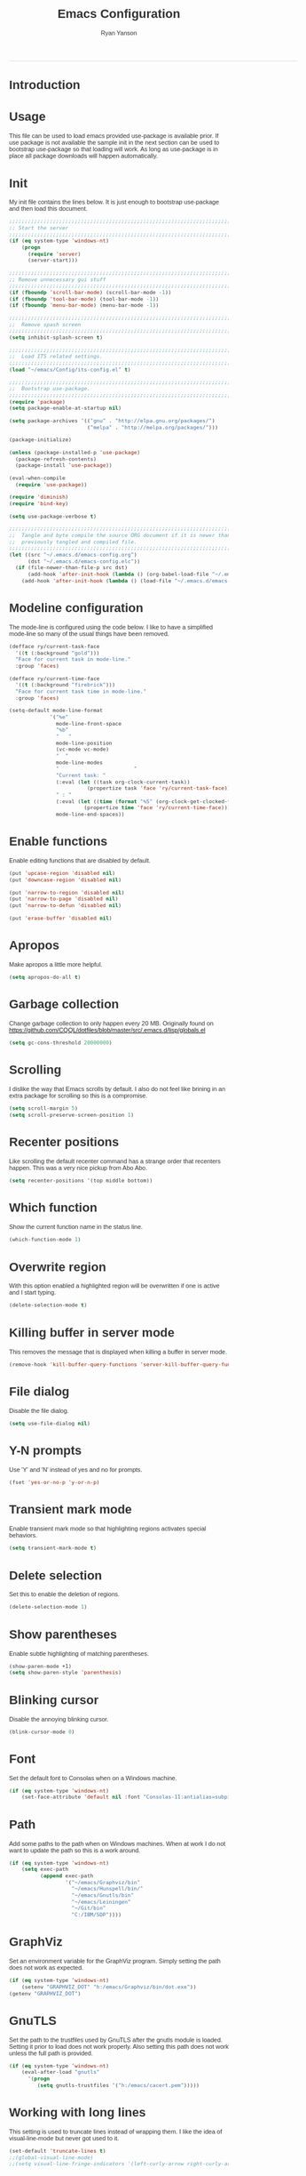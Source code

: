 #+TITLE: Emacs Configuration
#+LANGUAGE:  en
#+AUTHOR: Ryan Yanson
#+OPTIONS:   H:3 num:t   toc:3 \n:nil @:t ::t |:t ^:nil -:t f:t *:t <:nil
#+OPTIONS:   TeX:t LaTeX:nil skip:nil d:nil todo:t pri:nil tags:not-in-toc
#+OPTIONS:   author:t creator:t timestamp:t
#+DESCRIPTION: My custom emacs configuration
#+KEYWORDS:  My custom emacs configuration
#+INFOJS_OPT: view:nil toc:t ltoc:t mouse:underline buttons:0 path:http://orgmode.org/org-info.js
#+EXPORT_SELECT_TAGS: export
#+EXPORT_EXCLUDE_TAGS: 
#+HTML_HEAD: <style type="text/css">body{font-family:"lucida grande",tahoma,verdana,arial,sans-serif;font-size:11px;color:#333}.fbbody a{color:#3b5998;outline-style:none;text-decoration:none;font-size:11px;font-weight:bold;width:100%;height:100%}.fbbody a:hover{text-decoration:underline}table,.fbgreybox{margin:5px;background-color:#f7f7f7;border:1px solid #ccc;color:#333;padding:10px;font-size:13px;font-weight:bold}.fbbluebox,.org-src-container{background-color:#eceff6;border:1px solid #d4dae8;color:#333;padding:10px;font-size:13px;font-weight:bold;word-wrap:break-word;}.fbinfobox{background-color:#fff9d7;border:1px solid #e2c822;color:#333;padding:10px;font-size:13px;font-weight:bold}.tag{background-color:#fff9d7;border:1px solid #e2c822;color:#333;padding:10px;font-size:13px;font-weight:bold}.fberrorbox{background-color:#ffebe8;border:1px solid #dd3c10;color:#333;padding:10px;font-size:13px;font-weight:bold}hr,.fbcontentdivider{margin-top:15px;margin-bottom:15px;width:520px;height:1px;background-color:#d8dfea}.fbtab{padding:8px;background-color:#d8dfea;color:#3b5998;font-weight:bold;float:left;margin-right:4px;text-decoration:none}.fbtab:hover{background-color:#3b5998;color:#fff;cursor:hand}.timestamp{font-weight:bold}ul.org-ul{list-style-type:none;padding:0;margin:0;border:1px solid #d4dae8;font-weight:normal}.timestamp{font-weight:bold;float:right}ul.org-ul li{margin-top:0;margin-bottom:5px}.org-ul li:nth-child(odd){background-color:#d4dae8}.org-ul li:last-child{margin-bottom:0}</style>
------
* Introduction
* Usage
This file can be used to load emacs provided use-package is available prior.  If use package is not
available the sample init in the next section can be used to bootstrap use-package so that loading 
will work.  As long as use-package is in place all package downloads will happen automatically.

* Init
My init file contains the lines below.  It is just enough to bootstrap use-package
and then load this document.

#+begin_src emacs-lisp :tangle no
;;;;;;;;;;;;;;;;;;;;;;;;;;;;;;;;;;;;;;;;;;;;;;;;;;;;;;;;;;;;;;;;;;;;;;;;;;;;;;;;
;; Start the server
;;;;;;;;;;;;;;;;;;;;;;;;;;;;;;;;;;;;;;;;;;;;;;;;;;;;;;;;;;;;;;;;;;;;;;;;;;;;;;;;
(if (eq system-type 'windows-nt)
    (progn
      (require 'server) 
      (server-start)))

;;;;;;;;;;;;;;;;;;;;;;;;;;;;;;;;;;;;;;;;;;;;;;;;;;;;;;;;;;;;;;;;;;;;;;;;;;;;;;;;
;; Remove unnecessary gui stuff
;;;;;;;;;;;;;;;;;;;;;;;;;;;;;;;;;;;;;;;;;;;;;;;;;;;;;;;;;;;;;;;;;;;;;;;;;;;;;;;;
(if (fboundp 'scroll-bar-mode) (scroll-bar-mode -1))
(if (fboundp 'tool-bar-mode) (tool-bar-mode -1))
(if (fboundp 'menu-bar-mode) (menu-bar-mode -1))

;;;;;;;;;;;;;;;;;;;;;;;;;;;;;;;;;;;;;;;;;;;;;;;;;;;;;;;;;;;;;;;;;;;;;;;;;;;;;;;;
;;  Remove spash screen
;;;;;;;;;;;;;;;;;;;;;;;;;;;;;;;;;;;;;;;;;;;;;;;;;;;;;;;;;;;;;;;;;;;;;;;;;;;;;;;;
(setq inhibit-splash-screen t)

;;;;;;;;;;;;;;;;;;;;;;;;;;;;;;;;;;;;;;;;;;;;;;;;;;;;;;;;;;;;;;;;;;;;;;;;;;;;;;;;
;;  Load ITS related settings.
;;;;;;;;;;;;;;;;;;;;;;;;;;;;;;;;;;;;;;;;;;;;;;;;;;;;;;;;;;;;;;;;;;;;;;;;;;;;;;;;
(load "~/emacs/Config/its-config.el" t)

;;;;;;;;;;;;;;;;;;;;;;;;;;;;;;;;;;;;;;;;;;;;;;;;;;;;;;;;;;;;;;;;;;;;;;;;;;;;;;;;
;;  Bootstrap use-package.
;;;;;;;;;;;;;;;;;;;;;;;;;;;;;;;;;;;;;;;;;;;;;;;;;;;;;;;;;;;;;;;;;;;;;;;;;;;;;;;;
(require 'package)
(setq package-enable-at-startup nil)

(setq package-archives '(("gnu" . "http://elpa.gnu.org/packages/")
                         ("melpa" . "http://melpa.org/packages/")))

(package-initialize)

(unless (package-installed-p 'use-package)
  (package-refresh-contents)
  (package-install 'use-package))

(eval-when-compile
  (require 'use-package))

(require 'diminish)
(require 'bind-key)

(setq use-package-verbose t)

;;;;;;;;;;;;;;;;;;;;;;;;;;;;;;;;;;;;;;;;;;;;;;;;;;;;;;;;;;;;;;;;;;;;;;;;;;;;;;;;
;;  Tangle and byte compile the source ORG document if it is newer than the
;;  previously tangled and compiled file.
;;;;;;;;;;;;;;;;;;;;;;;;;;;;;;;;;;;;;;;;;;;;;;;;;;;;;;;;;;;;;;;;;;;;;;;;;;;;;;;;
(let ((src "~/.emacs.d/emacs-config.org")
      (dst "~/.emacs.d/emacs-config.elc"))
  (if (file-newer-than-file-p src dst)
      (add-hook 'after-init-hook (lambda () (org-babel-load-file "~/.emacs.d/emacs-config.org" t)))
    (add-hook 'after-init-hook (lambda () (load-file "~/.emacs.d/emacs-config.elc")))))
#+end_src

* Modeline configuration
The mode-line is configured using the code below.  I like to have a simplified
mode-line so many of the usual things have been removed.

#+begin_src emacs-lisp :tangle yes :exports code
(defface ry/current-task-face
  '((t (:background "gold")))
  "Face for current task in mode-line."
  :group 'faces)

(defface ry/current-time-face
  '((t (:background "firebrick")))
  "Face for current task time in mode-line."
  :group 'faces)

(setq-default mode-line-format
             '("%e"
               mode-line-front-space
               "%b"
               "   "
               mode-line-position
               (vc-mode vc-mode)
               "  "
               mode-line-modes              
               "                        "
               "Current task: "
               (:eval (let ((task org-clock-current-task))                    
                         (propertize task 'face 'ry/current-task-face)))               
               " : "
               (:eval (let ((time (format "%S" (org-clock-get-clocked-time))))
                        (propertize time 'face 'ry/current-time-face)))
               mode-line-end-spaces))
#+end_src

* Enable functions
Enable editing functions that are disabled by default.

#+begin_src emacs-lisp :tangle yes :exports code
(put 'upcase-region 'disabled nil)
(put 'downcase-region 'disabled nil)

(put 'narrow-to-region 'disabled nil) 
(put 'narrow-to-page 'disabled nil) 
(put 'narrow-to-defun 'disabled nil) 

(put 'erase-buffer 'disabled nil)
#+end_src

* Apropos
Make apropos a little more helpful.

#+begin_src emacs-lisp :tangle yes :exports code 
(setq apropos-do-all t)
#+end_src

* Garbage collection
Change garbage collection to only happen every 20 MB.  Originally found on
https://github.com/CQQL/dotfiles/blob/master/src/.emacs.d/lisp/globals.el

#+begin_src emacs-lisp :tangle yes :exports code 
(setq gc-cons-threshold 20000000)
#+end_src

* Scrolling
I dislike the way that Emacs scrolls by default.  I also do not feel like brining
in an extra package for scrolling so this is a compromise.

#+begin_src emacs-lisp :tangle yes :exports code 
(setq scroll-margin 5)
(setq scroll-preserve-screen-position 1)
#+end_src

* Recenter positions
Like scrolling the default recenter command has a strange order that recenters 
happen.  This was a very nice pickup from Abo Abo.

#+begin_src emacs-lisp :tangle yes :exports code 
(setq recenter-positions '(top middle bottom))
#+end_src

* Which function
Show the current function name in the status line.

#+begin_src emacs-lisp :tangle yes :exports code 
(which-function-mode 1)
#+end_src

* Overwrite region
With this option enabled a highlighted region will be overwritten if one is active 
and I start typing.

#+begin_src emacs-lisp :tangle yes :exports code 
(delete-selection-mode t) 
#+end_src

* Killing buffer in server mode
This removes the message that is displayed when killing a buffer in server mode.

#+begin_src emacs-lisp :tangle yes :exports code 
(remove-hook 'kill-buffer-query-functions 'server-kill-buffer-query-function)
#+end_src

* File dialog
Disable the file dialog.

#+begin_src emacs-lisp :tangle yes :exports code 
(setq use-file-dialog nil)
#+end_src

* Y-N prompts
Use 'Y' and 'N' instead of yes and no for prompts.

#+begin_src emacs-lisp :tangle yes :exports code 
(fset 'yes-or-no-p 'y-or-n-p)
#+end_src

* Transient mark mode
Enable transient mark mode so that highlighting regions activates special behaviors.

#+begin_src emacs-lisp :tangle yes :exports code 
(setq transient-mark-mode t)
#+end_src

* Delete selection
Set this to enable the deletion of regions.

#+begin_src emacs-lisp :tangle yes :exports code 
(delete-selection-mode 1)
#+end_src

* Show parentheses
Enable subtle highlighting of matching parentheses.

#+begin_src emacs-lisp :tangle yes :exports code 
(show-paren-mode +1)
(setq show-paren-style 'parenthesis)
#+end_src

* Blinking cursor
Disable the annoying blinking cursor.

#+begin_src emacs-lisp :tangle yes :exports code 
(blink-cursor-mode 0) 
#+end_src

* Font
Set the default font to Consolas when on a Windows machine.

#+begin_src emacs-lisp :tangle yes :exports code 
(if (eq system-type 'windows-nt)
    (set-face-attribute 'default nil :font "Consolas-11:antialias=subpixel"))
#+end_src

* Path
Add some paths to the path when on Windows machines.  When at work I do not want
to update the path so this is a work around.

#+begin_src emacs-lisp :tangle yes :exports code 
(if (eq system-type 'windows-nt)
    (setq exec-path
          (append exec-path
                  '("~/emacs/Graphviz/bin"
                    "~/emacs/Hunspell/bin/"
                    "~/emacs/Gnutls/bin"
                    "~/emacs/Leiningen"
                    "~/Git/bin"
                    "C:/IBM/SDP"))))
#+end_src

* GraphViz
Set an environment variable for the GraphViz program.  Simply setting the path
does not work as expected.

#+begin_src emacs-lisp :tangle yes :exports code 
(if (eq system-type 'windows-nt)
    (setenv "GRAPHVIZ_DOT" "h:/emacs/Graphviz/bin/dot.exe"))
(getenv "GRAPHVIZ_DOT")
#+end_src

* GnuTLS
Set the path to the trustfiles used by GnuTLS after the gnutls module is loaded.
Setting it prior to load does not work properly.  Also setting this path does 
not work unless the full path is provided.

#+begin_src emacs-lisp :tangle yes :exports code 
(if (eq system-type 'windows-nt)
    (eval-after-load "gnutls" 
      '(progn 
         (setq gnutls-trustfiles '("h:/emacs/cacert.pem")))))
#+end_src

* Working with long lines
This setting is used to truncate lines instead of wrapping them.  I like the 
idea of visual-line-mode but never got used to it.

#+begin_src emacs-lisp :tangle yes :exports code 
(set-default 'truncate-lines t)
;;(global-visual-line-mode)
;;(setq visual-line-fringe-indicators '(left-curly-arrow right-curly-arrow))
#+end_src

* Large files
I work with log files quite often and sometimes they are very large.  The 
setting below will allow files to be opened without warnings until they are
over 100MB in size.

#+begin_src emacs-lisp :tangle yes :exports code 
(set-default 'large-file-warning-threshold 1000000000)
#+end_src

* Backup files
Set values so that backup files are not littering my directories.  The BACKUP
folder will be ignored by git.

#+begin_src emacs-lisp :tangle yes :exports code 
(setq backup-directory-alist
      `((".*" . "~/.emacs.d/BACKUP")))
(setq auto-save-file-name-transforms
      `((".*" , "~/.emacs.d/BACKUP" t)))
#+end_src

* Tabs
Use four spaces in place of tab characters.  Things get weird when programs 
don't treat tabs the same.

#+begin_src emacs-lisp :tangle yes :exports code 
(setq-default indent-tabs-mode nil)
(setq tab-width 4)
#+end_src

* File refreshing
Automatically revert the buffer to the contents of the file on the disk if it has 
changed.

#+begin_src emacs-lisp :tangle yes :exports code 
(global-auto-revert-mode t)
#+end_src

* Navigation
I am starting to get used to idea of setting mark and moving back and forth.  This
key binding was taken from Sacha Chua.  

#+begin_src emacs-lisp :tangle yes :exports code 
(bind-key "C-x p" 'pop-to-mark-command)
(setq set-mark-command-repeat-pop t)
#+end_src

* Spelling
** Configuration
I am very poor at spelling.  The following will enable flyspell and use Hunspell
as the background spelling process.  The dictionary and Hunspell are installed 
below my home directory on my Windows machines.

#+begin_src emacs-lisp :tangle yes :exports code  
(setq ispell-personal-dictionary "~/emacs/Config/en_US_personal")
(setq ispell-silently-savep t)
(setq ispell-quietly t)
#+end_src

Flyspell will need a couple environment variables set to know what the default
dictionary is and its path.  This may be done in Linux but is not done properly
in Windows, so set it up here.

#+begin_src emacs-lisp :tangle yes :exports code  
(if (eq system-type 'windows-nt)
    (progn
      (setenv "DICTIONARY" "en_US")
      (setenv "DICPATH" "~/emacs/Hunspell/share/hunspell"))
  (progn
    (setenv "DICTIONARY" "en US")
    (setenv "DICTPATH" "/usr/share/hunspell")))
#+end_src

Enable spelling for comments in programming modes too.

#+begin_src emacs-lisp :tangle yes :exports code  
(add-hook 'java-mode-hook
          (lambda ()
            (flyspell-prog-mode)))
            
(add-hook 'emacs-lisp-mode-hook
          (lambda ()
            (flyspell-prog-mode)))
#+end_src

This was a suggestion from [[http://www.emacswiki.org/emacs/FlySpell]] as a way to 
speed up flyspell by not writing messages.

#+begin_src emacs-lisp :tangle yes :exports code   
(setq flyspell-issue-message-flag nil)
#+end_src

** Key bindings

#+begin_src emacs-lisp :tangle yes :exports code 
(global-set-key (kbd "<f1>") 'ry/flyspell-check-previous-highlighted-word)
(global-set-key (kbd "<f2>") 'flyspell-correct-word-before-point)
(global-set-key (kbd "<f3>") 'ry/flyspell-check-next-highlighted-word)
(global-set-key (kbd "<f4>") 'ispell-buffer)
#+end_src

** Functions
This function was taken from http://www.emacswiki.org/emacs/FlySpell.  It will 
enable the use of a popup for flyspell instead of it's normal mode of operation.
Company uses a popup so why not have a similar behavior for Flyspell.  This 
could be annoying if checking a whole buffer but I usually do not check a whole
buffer at once.

#+begin_src emacs-lisp :tangle yes :exports code 
(defun flyspell-emacs-popup-textual (event poss word)
  "A textual flyspell popup menu."
  (require 'popup)
  (let* ((corrects (if flyspell-sort-corrections
                       (sort (car (cdr (cdr poss))) 'string<)
                     (car (cdr (cdr poss)))))
         (cor-menu (if (consp corrects)
                       (mapcar (lambda (correct)
                                 (list correct correct))
                               corrects)
                     '()))
         (affix (car (cdr (cdr (cdr poss)))))
         show-affix-info
         (base-menu  (let ((save (if (and (consp affix) show-affix-info)
                                     (list
                                      (list (concat "Save affix: " (car affix))
                                            'save)
                                      '("Accept (session)" session)
                                      '("Accept (buffer)" buffer))
                                   '(("Save word" save)
                                     ("Accept (session)" session)
                                     ("Accept (buffer)" buffer)))))
                       (if (consp cor-menu)
                           (append cor-menu (cons "" save))
                         save)))
         (menu (mapcar
                (lambda (arg) (if (consp arg) (car arg) arg))
                base-menu)))
    (cadr (assoc (popup-menu* menu :scroll-bar t) base-menu))))
#+end_src

Add a hook for the function defined above using popups for spell checking.

#+begin_src emacs-lisp :tangle yes :exports code 
(eval-after-load "flyspell"
  '(progn
     (fset 'flyspell-emacs-popup 'flyspell-emacs-popup-textual)))
#+end_src

Function to check the next highlighted word.

#+begin_src emacs-lisp :tangle yes :exports code 
(defun ry/flyspell-check-next-highlighted-word ()
  "Custom function to spell check next highlighted word"
  (interactive)
  (flyspell-goto-next-error)
  (flyspell-correct-word-before-point))
#+end_src

This is a slightly modified version of function with the same name from Flyspell.
It uses flyspell-correct-word-before-point instead of ispell-word so that the
popup defined above will be used for corrections.

#+begin_src emacs-lisp :tangle yes :exports code 
(defun ry/flyspell-check-previous-highlighted-word (&optional arg)
  "Correct the closer misspelled word.
This function scans a mis-spelled word before the cursor. If it finds one
it proposes replacement for that word. With prefix arg, count that many
misspelled words backwards."
  (interactive)
  (let ((pos1 (point))
	(pos  (point))
	(arg  (if (or (not (numberp arg)) (< arg 1)) 1 arg))
	ov ovs)
    (if (catch 'exit
	  (while (and (setq pos (previous-overlay-change pos))
		      (not (= pos pos1)))
	    (setq pos1 pos)
	    (if (> pos (point-min))
		(progn
		  (setq ovs (overlays-at (1- pos)))
		  (while (consp ovs)
		    (setq ov (car ovs))
		    (setq ovs (cdr ovs))
		    (if (and (flyspell-overlay-p ov)
			     (= 0 (setq arg (1- arg))))
			(throw 'exit t)))))))
	(save-excursion
	  (goto-char pos)
	  ;; (ispell-word)
      (flyspell-correct-word-before-point)
	  (setq flyspell-word-cache-word nil) ;; Force flyspell-word re-check
	  (flyspell-word))
      (error "No word to correct before point"))))
#+end_src

* Key bindings
** Alter return key behavior
This changes the way the return key behaves.  When return is pressed it will
insert a newline and also indent the next line.  Good for programming.

#+begin_src emacs-lisp :tangle yes :exports code 
(define-key global-map (kbd "RET") 'newline-and-indent)
#+end_src

** Change window size

#+begin_src emacs-lisp :tangle yes :exports code 
(global-set-key (kbd "S-C-<left>") 'shrink-window-horizontally)
(global-set-key (kbd "S-C-<right>") 'enlarge-window-horizontally)
(global-set-key (kbd "S-C-<down>") 'shrink-window)
(global-set-key (kbd "S-C-<up>") 'enlarge-window)
#+end_src


#+begin_src emacs-lisp :tangle yes :exports code
;;;;;;;;;;;;;;;;;;;;;;;;;;;;;;;;;;;;;;;;;;;;;;;;;;;;;;;;;;;;;;;;;;;;;;;;;;;;;;;;
;;  Key bindingd for custom functions.
;;;;;;;;;;;;;;;;;;;;;;;;;;;;;;;;;;;;;;;;;;;;;;;;;;;;;;;;;;;;;;;;;;;;;;;;;;;;;;;;
(global-set-key (kbd "C-x r M-w") 'my-copy-rectangle)
(global-set-key (kbd "C-x r C-y") 'yank-replace-rectangle)
(global-set-key (kbd "<f12>") 'ry/open-temp-buffer)
#+end_src


#+begin_src emacs-lisp :tangle yes :exports code
;;;;;;;;;;;;;;;;;;;;;;;;;;;;;;;;;;;;;;;;;;;;;;;;;;;;;;;;;;;;;;;;;;;;;;;;;;;;;;;;
;;  I dont use tags so this was poached from those keys.
;;;;;;;;;;;;;;;;;;;;;;;;;;;;;;;;;;;;;;;;;;;;;;;;;;;;;;;;;;;;;;;;;;;;;;;;;;;;;;;;
(global-set-key (kbd "M-.") 'find-function-at-point)
#+end_src

* Browsing
** Configuration
I mainly use Internet Explorer when on Windows machines so browse the current URL using it.
#+begin_src emacs-lisp :tangle yes :exports code
(setq browse-url-browser-function 'browse-url-generic
      browse-url-generic-program (if (eq system-type 'windows-nt)
                                     "C:/Program Files/Internet Explorer/iexplore.exe"))
#+end_src

** Key binding
#+begin_src emacs-lisp :tangle yes :exports code
(global-set-key (kbd "C-c B") 'browse-url-at-point)
#+end_src

** Buffer management
I only kill the current buffer most of the time.  The binding below is used so
that I do not need to select which buffer to kill.  If I need to kill a bunch of
buffers or one that is not the current one I will use helm.

#+begin_src emacs-lisp :tangle yes :exports code
(global-set-key (kbd "C-x k") 'kill-this-buffer)
#+end_src

** Beginning of line
I program most of the time.  Moving to the beginning of the means moving to the
first non-whitepace character instead of moving to the true beginning on the 
line.  This was taken from the Prelude configuration.

#+begin_src emacs-lisp :tangle yes :exports code
(global-set-key [remap move-beginning-of-line] 'prelude-move-beginning-of-line)

#+end_src

#+begin_src emacs-lisp :tangle yes :exports code
;;;;;;;;;;;;;;;;;;;;;;;;;;;;;;;;;;;;;;;;;;;;;;;;;;;;;;;;;;;;;;;;;;;;;;;;;;;;;;;;
;;  Kill buffers for dired mode and package menu mode instead of burying them.
;;  Taken from : https://github.com/mwfogleman/config/blob/master/home/.emacs.d/michael.org
;;;;;;;;;;;;;;;;;;;;;;;;;;;;;;;;;;;;;;;;;;;;;;;;;;;;;;;;;;;;;;;;;;;;;;;;;;;;;;;;
(eval-after-load "dired"
  (progn
    '(bind-keys :map dired-mode-map
                ("q" . kill-this-buffer))))

(bind-keys :map package-menu-mode-map
           ("q" . kill-this-buffer))

;;;;;;;;;;;;;;;;;;;;;;;;;;;;;;;;;;;;;;;;;;;;;;;;;;;;;;;;;;;;;;;;;;;;;;;;;;;;;;;;
;;  Small function to remove all ^M characters from a file.  Taken from:
;;  http://www.archivum.info/comp.emacs/2007-06/00348/Re-Ignore-%5EM-in-mixed-%28LF-and-CR+LF%29-line-ended-textfiles.html
;;;;;;;;;;;;;;;;;;;;;;;;;;;;;;;;;;;;;;;;;;;;;;;;;;;;;;;;;;;;;;;;;;;;;;;;;;;;;;;;
(defun hide-dos-eol ()
  "Do not show ^M in files containing mixed UNIX and DOS line endings."
  (interactive)
  (setq buffer-display-table (make-display-table))
  (aset buffer-display-table ?\^M []))

(defun ry/replace-character-at-point (new-char)
  "Replace the character at point in the same way that the command works in vim"
  (interactive "c")
  (delete-char 1)
  (insert new-char))
  ;;(backward-char))

;;;;;;;;;;;;;;;;;;;;;;;;;;;;;;;;;;;;;;;;;;;;;;;;;;;;;;;;;;;;;;;;;;;;;;;;;;;;;;;;
;;  Helper for copying a rectangle.
;;  Taken from http://www.emacswiki.org/emacs/RectangleCommands
;;;;;;;;;;;;;;;;;;;;;;;;;;;;;;;;;;;;;;;;;;;;;;;;;;;;;;;;;;;;;;;;;;;;;;;;;;;;;;;;
(defun my-copy-rectangle (start end)
  "Copy the region-rectangle instead of `kill-rectangle'."
  (interactive "r")
  (setq killed-rectangle (extract-rectangle start end)))

;;;;;;;;;;;;;;;;;;;;;;;;;;;;;;;;;;;;;;;;;;;;;;;;;;;;;;;;;;;;;;;;;;;;;;;;;;;;;;;;
;;  Helper for replacing/yanking one rectangle with another.
;;  Taken from http://www.emacswiki.org/emacs/RectangleCommands
;;;;;;;;;;;;;;;;;;;;;;;;;;;;;;;;;;;;;;;;;;;;;;;;;;;;;;;;;;;;;;;;;;;;;;;;;;;;;;;;
(defun yank-replace-rectangle (start end)
  "Similar like yank-rectangle, but deletes selected rectangle first."
  (interactive "r")
  (delete-rectangle start end)
  (pop-to-mark-command)
  (yank-rectangle))

;;;;;;;;;;;;;;;;;;;;;;;;;;;;;;;;;;;;;;;;;;;;;;;;;;;;;;;;;;;;;;;;;;;;;;;;;;;;;;;;
;;  Function to open a *TEMP#* buffer based on the numeric argument passed.
;;;;;;;;;;;;;;;;;;;;;;;;;;;;;;;;;;;;;;;;;;;;;;;;;;;;;;;;;;;;;;;;;;;;;;;;;;;;;;;;
(defun ry/open-temp-buffer (&optional num)
  "Open a numbered *TEMP#* buffer based on argument."
  (interactive "p")
  (switch-to-buffer
   (format "*TEMP%d*" num))
  (god-local-mode 1))
#+end_src

* Quit process on exit
This will quit all processes without prompting me to do so when closing Emacs.

#+begin_src emacs-lisp
(require 'cl)
(defadvice save-buffers-kill-emacs (around no-query-kill-emacs activate)
           (flet ((process-list ())) ad-do-it))
  #+end_src

* SQL
Work uses DB2 and DataStudio.  Opening RAD and DataStudio at the same time is a 
major drain on resources, especially when WAS is also running.  Instead I will 
stay in Emacs to do my database work. 
** Setup
The code below is used to setup a few configurations based on if the client is
Windows or not.  The configuration was lifted from a nice document located
[[http://www.ibm.com/developerworks/data/library/techarticle/0206mathew/0206mathew.html]]][here].

| Option | Decription                                               |
|--------+----------------------------------------------------------|
| -t     | Semicolon (;) is treated as the command line terminator. |
| +ec    | Print SQLCODE.                                           |
| +m     | Print number of rows affected by statement.              |

#+begin_src emacs-lisp :tangle yes :exports code 
(if (eq system-type 'windows-nt)
    (progn  
      (setq sql-db2-program "C:/PROGRA~2/IBM/SQLLIB/BIN/db2cmd.exe")
      (setq sql-db2-options '("-c" "-i" "-w" "db2setcp.bat" "db2" "-tv" "-ec" "-m"))))
#+end_src

This list will be used to hold the SQL buffers that have the DB2 process.  I have a tendency
to leave DB connections alive when I leave for the day.  These settings will keep a list of 
connection buffers and will close any hanging buffers at 5:00 PM.

#+begin_src emacs-lisp :tangle yes :exports code
(setq db-buffers-list ())

(run-at-time "17:00" 3600 'ry/sql-connection-cleanup)
#+end_src

** Key bindings
The key bindings below revolve around the F5 key.  This was done to be similar to
the main key used in DataStudio.

#+begin_src emacs-lisp :tangle yes :exports code
(global-set-key (kbd "<f5>") 'ry/sql-send-paragraph)
(global-set-key (kbd "<S-f5>") 'ry/sql-open-database)
(global-set-key (kbd "<C-f5>") 'ry/sql-send-export-paragraph)
(global-set-key (kbd "<M-f5>") 'ry/sql-connect)
#+end_src

** Functions
Custom function for opening DB2 database connections.  This may not be the best 
way to achieve multiple database connections at once as the SQLi hook is not being
invoked but I do not have enough knowledge of sql.el to find the solution.

#+begin_src emacs-lisp :tangle yes :exports code
(defun ry/sql-open-database (database username password)
  "Open a SQLI process and name the SQL statement window with the name provided."
  (interactive (list
                (read-string "Database: ")
                (read-string "Username: ")
                (read-passwd "Password: ")))
  (god-local-mode)
  (setq sql-set-product "db2")
  
  (sql-db2 (upcase database))
  (sql-rename-buffer (upcase database))
  (setq sql-buffer (current-buffer))
  (sql-send-string (concat "CONNECT TO " database " USER " username " USING " password ";"))
  
  ;;  These will be used later by midnight mode.
  (set (make-local-variable 'database-name) (upcase database))
  (set (make-local-variable 'database-conn-p) t)
  (add-to-list 'db-buffers-list (current-buffer))

  (other-window 1)
  (switch-to-buffer (concat "*DB:" (upcase database) "*"))
  (sql-mode)
  (sql-set-product "db2")
  (setq sql-buffer (concat "*SQL: " (upcase database) "*")))
#+end_src

#+begin_src emacs-lisp :tangle yes :exports code
(defun ry/sql-reopen-database (username password)
  "Reconnect to the database that the current buffer was connected to."
  (interactive (list       
                (read-string "Username: ")
                (read-passwd "Password: ")))

  ;;  TODO : Need to check to make sure the current buffer is a DB buffer.

  (sql-send-string (concat "CONNECT TO " database-name " USER " username " USING " password ";"))
  
  (setq database-conn-p t))
#+end_src

This function will be used as part of a run-at-time function.  It will look at the list of known
DB2 buffers and close the related connection if it sees that the connection is still open.  There
is a hole if the connection in established outside of the normal method used by me.

#+begin_src emacs-lisp :tangle yes :exports code
(defun ry/sql-connection-cleanup ()
  (interactive)
  "This function will look for open database connections
and disconnect them.  It is assumed that a connection is
only opened by ry/sql-open-database."
  (let ((tmp-list db-buffers-list))
    (dolist (db-buffer tmp-list)
      (if (buffer-live-p db-buffer)
        (with-current-buffer db-buffer 
          (cond ((and (get-buffer-process db-buffer) database-conn-p)
                 (message "Old connection to %s found." database-name)
                 (sql-send-string (concat "DISCONNECT " database-name ";"))
                 (setq database-conn-p nil))
                ((not database-conn-p)
                 (message "Skipping %s as it is not connected." database-name))
               (t (message "Default condition met!"))))
        (progn
          (message "Buffer no longer exists, removing %s." db-buffer)
          (setq db-buffers-list (delete db-buffer db-buffers-list)))))))
#+end_src

Custom function for connecting to a database.  This is no longer in use as I will
use the function above instead.  

#+begin_src emacs-lisp :tangle yes :exports code
(defun ry/sql-connect (database username password)
  "Custom SQL connect"
  (interactive (list
                (read-string "Database: ")
                (read-string "Username: ")
                (read-passwd "Password: ")))
  (sql-send-string (concat "CONNECT TO " database " USER " username " USING " password ";")))
#+end_src

The method below was created because I have a tendency to forget to put a restriction
on the number of rows returned by my queries.  It needs some serious TLC to get it 
working correctly.

#+begin_src emacs-lisp :tangle yes :exports code
(defun ry/sql-send-paragraph ()
  "Add FETCH FIRST clause to the SQL statement prior to sending"
  (interactive)
  (let ((start (save-excursion
                 (backward-paragraph)
                 (point)))
        (end (save-excursion
               (forward-paragraph)
               (point))))
    (save-restriction
      (narrow-to-region start end)
      (if (not (search-forward-regexp "select" nil t))
          (if (not (search-forward-regexp "fetch" nil t))
              (sql-send-string (buffer-substring-no-properties start end))
            (sql-send-string (concat (buffer-substring-no-properties start (1- end)) " FETCH FIRST 50 ROWS ONLY WITH UR;")))
        (sql-send-string (buffer-substring-no-properties start end))))))
#+end_src

The function below is used quite often.  It is not the prettiest but it gets the
job done.  It will wrap the current SQL statement in an EXPORT prior to sending.  
This is helpful when I want to see a large XML document or I want to retrieve a
row that exceeds the maximum number of characters that the DB2 CLP will return.

#+begin_src emacs-lisp :tangle yes :exports code
(defun ry/sql-send-export-paragraph ()
  "Prefix the current paragraph with an EXPORT command and 
send the paragraph to the SQL process."
  (interactive)
  (let ((start (save-excursion
                 (backward-paragraph)
                 (point)))
        (end (save-excursion
               (forward-paragraph)
               (point)))
        (temp-file
         (make-temp-file "DB2-EXPORT-" nil)))
    (sql-send-string (concat "EXPORT TO " temp-file " OF DEL MODIFIED BY COLDEL0x09 " (buffer-substring-no-properties start end)))
    (switch-to-buffer "*EXPORT*")
    (sleep-for 1)
    (insert-file-contents-literally (concat temp-file ".001.xml"))
    (goto-char (point-min))
    (while (re-search-forward "<\\?xml version=\"1.0\" encoding=\"UTF-8\" \\?>" nil t)
      (replace-match "\n  <?xml version=\"1.0\" encoding=\"UTF-8\" ?>" nil nil))
    (goto-char (point-min))
    (kill-line)
    (goto-longest-line (point-min) (point-max))
    (let ((max-length (- (line-end-position) (line-beginning-position))))
      (goto-char (point-min))
      (setq more-lines t)
      (while more-lines
     	(setq cur-length (- (line-end-position) (line-beginning-position)))
     	(if (< cur-length max-length)
     	    (progn 
     	      (goto-char (line-end-position))
     	      (insert-char 32 (- max-length cur-length))))
     	(setq more-lines (= 0 (forward-line 1)))))
    (kill-rectangle (point-min) (point-max))
    (erase-buffer)
    (insert-file-contents-literally temp-file)
    (while (re-search-forward "\"<XDS\.\*\$" nil t)
      (replace-match "" nil nil))
    (goto-char (point-min))
    (while (re-search-forward "\"" nil t)
      (replace-match "" nil nil))
    (goto-char (point-min))
    (goto-char (line-end-position))
    (yank-rectangle)
    (god-local-mode 1)))
#+end_src

#+begin_src emacs-lisp :tangle yes :exports code
;;;;;;;;;;;;;;;;;;;;;;;;;;;;;;;;;;;;;;;;;;;;;;;;;;;;;;;;;;;;;;;;;;;;;;;;;;;;;;;;
;;  Taken from Prelude.  Make the point move to the beginning of the line in the
;;  same way Eclipse does.  Really move back-and-forth between the hard
;;  beginning of the line and the first non-space character.
;;;;;;;;;;;;;;;;;;;;;;;;;;;;;;;;;;;;;;;;;;;;;;;;;;;;;;;;;;;;;;;;;;;;;;;;;;;;;;;;
(defun prelude-move-beginning-of-line (arg)
  "Move point back to indentation of beginning of line.

Move point to the first non-whitespace character on this line.
If point is already there, move to the beginning of the line.
Effectively toggle between the first non-whitespace character and
the beginning of the line.

If ARG is not nil or 1, move forward ARG - 1 lines first. If
point reaches the beginning or end of the buffer, stop there."
  (interactive "^p")
  (setq arg (or arg 1))

  ;; Move lines first
  (when (/= arg 1)
    (let ((line-move-visual nil))
      (forward-line (1- arg))))

  (let ((orig-point (point)))
    (back-to-indentation)
    (when (= orig-point (point))
      (move-beginning-of-line 1))))
#+end_src

* XML
** Key bindings
See the Hydra configuration for the key bindings for XML.

| Key     | Command                 |
|---------+-------------------------|
| C-c x f | Pretty-print XML region |
| C-c x l | Compact XML region      |
| C-c x w | Get current xpath       |
| C-c x x | Run xquery on buffer    |
| C-c x X | Run xquery on region    |

** Functions
I am a Java programmer so I created my own utility for formatting XML documents.  The
listing is below.  Basically it accepts the XML document to be formatted and an 
optional argument to indicate if you want the compact formatting or pretty print.
#+begin_src java :tangle no
package com.brookwood.util;

import java.io.IOException;
import java.io.StringReader;
import java.io.StringWriter;
import java.util.Scanner;

import javax.xml.parsers.DocumentBuilder;
import javax.xml.parsers.DocumentBuilderFactory;
import javax.xml.parsers.ParserConfigurationException;

import org.w3c.dom.DOMConfiguration;
import org.w3c.dom.DOMImplementation;
import org.w3c.dom.Document;
import org.w3c.dom.ls.DOMImplementationLS;
import org.w3c.dom.ls.LSOutput;
import org.w3c.dom.ls.LSSerializer;
import org.xml.sax.InputSource;
import org.xml.sax.SAXException;

/*******************************************************************************
 * This class is used to format an XML document.  If the document is to be 
 * "pretty" printed the "--pretty" parameter should be passed before the document
 * to be formatted.  If the pretty flag is not set the XML will be formatted to
 * be on a single line.
 * 
 * @author Ryan Yanson
 *
 ******************************************************************************/
public class XMLFormatter {

	/***************************************************************************
	 * Main entry point for program.
	 * 
	 * @param	args The command line arguments.
	 **************************************************************************/
	public static void main(String[] args) {
		(new XMLFormatter()).run(args);
	}

	/***************************************************************************
	 * Format the XML document passed.  If the first argument is "--pretty" then
	 * format the document for printing, else format it on a single line.
	 * 
	 * @param	args The arguments passed from the command line.
	 **************************************************************************/
	private void run(String[] args) {
		Boolean doIndent = false;
		
		if (args.length >= 1) {
			doIndent = args[0].equalsIgnoreCase("--pretty") ? true : false;
		}
		
		Scanner sc = new Scanner(System.in);
		StringBuilder xml = new StringBuilder();
		
		while (sc.hasNextLine()) {
			String line = sc.nextLine();
			
			//  Remove spaces between tags.
			line = line.replaceAll(">\\s+<", "><");
			line = line.replaceAll("^\\s+<", "<");
			
			xml.append(line);
		}
		
		sc.close();
		
		System.out.print(serializeXML(createDOM(xml.toString()), doIndent));
		System.exit(0);
	}
	
	/***************************************************************************
	 * Create a W3C DOM object.
	 * 
	 * @param cissEvent The CISS event in XML format.
	 * @return a DOM object.
	 * @throws IOException
	 * @throws SAXException
	 **************************************************************************/
	public Document createDOM(String xmlString) {
		try {
			InputSource source = new InputSource(new StringReader(xmlString));
			
			DocumentBuilder builder = DocumentBuilderFactory.newInstance().newDocumentBuilder();
			return builder.parse(source);
		} catch (SAXException e) {
			System.err.println("SAXException while processing XML string : " + e.getMessage());
			System.exit(1);
		} catch (IOException e) {
			System.err.println("IOException while processing XML string : " + e.getMessage());
			System.exit(1);
		} catch (ParserConfigurationException e) {
			System.err.println("ParserConfigurationException while processing XML string : " + e.getMessage());
			System.exit(1);
		}
		
		return null;
	}
	
	/***************************************************************************
	 * Serialize an XML document for printing or onto a single line.
	 * 
	 * @param	document The document to format.
	 * @param	doIndent A Boolean indicating if pretty printing should be used.
	 * @return	The serialized XML document.
	 **************************************************************************/
	public String serializeXML(Document document, Boolean doIndent) {
		DOMImplementation domImplementation = document.getImplementation();
		
		if (domImplementation.hasFeature("LS", "3.0") && domImplementation.hasFeature("Core", "2.0")) {
			DOMImplementationLS domImplementationLS = (DOMImplementationLS) domImplementation.getFeature("LS", "3.0");
			LSSerializer lsSerializer = domImplementationLS.createLSSerializer();
			lsSerializer.setNewLine("\n");
			
			DOMConfiguration domConfiguration = lsSerializer.getDomConfig();
			
			if (domConfiguration.canSetParameter("format-pretty-print", doIndent)) {
				lsSerializer.getDomConfig().setParameter("format-pretty-print", doIndent);
				
				LSOutput lsOutput = domImplementationLS.createLSOutput();
				lsOutput.setEncoding("UTF-8");
				
				StringWriter stringWriter = new StringWriter();

				lsOutput.setCharacterStream(stringWriter);
				lsSerializer.write(document, lsOutput);
				
				return stringWriter.toString();
			} else {
				throw new RuntimeException("DOMConfiguration 'format-pretty-print' parameter isn't settable.");
			}
		} else {
			throw new RuntimeException("DOM 3.0 LS and/or DOM 2.0 Core not supported.");
		}
	}
	
}
#+end_src

Pretty-print the selected region using the Java utility defined above.

#+begin_src emacs-lisp :tangle yes :exports code
(defun ry/xml-format (beg end)
  "Call an external Java program to format the current region
as an XML document.  Region needs to contain a valid XML document."
  (interactive "*r")
  (save-excursion
    (shell-command-on-region beg end "java -jar H:/emacs/Java/XMLFormatter.jar --pretty" (current-buffer) t)))
#+end_src

Compact the XML document in the active region using the Java utility defined above.

#+begin_src emacs-lisp :tangle yes :exports code
(defun ry/xml-linearlize (beg end)
  "Call an external Java program to linearlize the current region.  
Region needs to contain a valid XML document."
  (interactive "*r")
  (save-excursion
    (shell-command-on-region beg end "java -jar H:/emacs/Java/XMLFormatter.jar " (current-buffer) t)))
#+end_src

I work with a lot of XML documents.  Most of the time I can just look at the document
and see what I need.  Occasional it can be helpful to write an Xquery to explore the
document.  The code below is a modified version of the functions provided on
http://donnieknows.com/blog/hacking-xquery-emacs-berkeley-db-xml.  While the article 
uses Berkley DB XML I opted to use Saxon.  Saxon is easy to obtain and the installation
is simply unzipping a file and placing a JAR where I want.  This works well on work
machines.

An additional function was also created for performing an Xquery using the entire
buffer instead of an active region.  I find it annoying to have to select things when
I typically write the Xquery as if the buffer was the whole document.

#+begin_src emacs-lisp :tangle yes :exports code
(defun ry/xquery ()
  "Perform Xquery using Saxon with the current buffer."
  (interactive "")
  (let ((beg (point-min))
        (end (point-max)))
    (ry/xquery-with-region beg end)))

(defun ry/xquery-with-region (beg end)
  "Perform Xquery using Saxon with the current region."
  (interactive "*r")
  (let ((newbuffer nil)
        (buffer (get-buffer "xquery-result"))
        (xquery (buffer-substring beg end)))
    (setq xquery-result
          (cond
           ((buffer-live-p buffer) buffer)
           (t (setq newbuffer t) (generate-new-buffer "xquery-result"))))
    (with-current-buffer xquery-result
      (with-timeout
          (10 (insert "Gave up because query was taking too long."))
        (erase-buffer)
        (insert (ry/perform-xquery xquery t)))
      (nxml-mode)
      (goto-char (point-min)))
    (switch-to-buffer-other-window xquery-result)
    (other-window -1)))

(defun ry/perform-xquery (xquery &optional timed)
  "Perform the selected Xquery using Saxon."
  (setq file (make-temp-file "elisp-dbxml-"))
  (write-region xquery nil file)
  (setq result (shell-command-to-string
                (concat "java -cp H:/emacs/Java/saxon9he.jar net.sf.saxon.Query -q:\"" file "\" !indent=yes\n")))
  (delete-file file)
  (concat "" result))
#+end_src

This function is a modified version of the function found at 
http://www.emacswiki.org/emacs/NxmlMode#toc11.  In addition to displaying the
current xpath in the echo area it will be copied to the clipboard.  This has
proven to be useful many times when someone asks me for the xpaths for all tags
in a document.  It can be added to a macro to generate the list automatically.

#+begin_src emacs-lisp :tangle yes :exports code
;;;;;;;;;;;;;;;;;;;;;;;;;;;;;;;;;;;;;;;;;;;;;;;;;;;;;;;;;;;;;;;;;;;;;;;;;;;;;;;;
;;  The function below is a modified version of a function found at:
;;  http://www.emacswiki.org/emacs/NxmlMode#toc11.  In additional to displaying
;;  the current XPATH in the echo area it will be copied to the clipboard.
;;;;;;;;;;;;;;;;;;;;;;;;;;;;;;;;;;;;;;;;;;;;;;;;;;;;;;;;;;;;;;;;;;;;;;;;;;;;;;;;
(defun ry/xml-where ()
  "Display the hierarchy of XML elements the point is on as a path."
  (interactive)
  (let ((path nil))
    (save-excursion
      (save-restriction
        (widen)
        (while (and (< (point-min) (point)) ;; Doesn't error if point is at beginning of buffer
                    (condition-case nil
                        (progn
                          (nxml-backward-up-element) ; always returns nil
                          t)
                      (error nil)))
          (setq path (cons (xmltok-start-tag-local-name) path)))
        (kill-new (format "/%s" (mapconcat 'identity path "/")))
        (message "XPath copied: 「%s」" (mapconcat 'identity path "/"))))))
#+end_src
* Buffer management
** Key bindings
#+begin_src emacs-lisp :tangle yes :exports code
(global-set-key (kbd "C-x 2") 'sacha/vsplit-last-buffer)
(global-set-key (kbd "C-x 3") 'sacha/hsplit-last-buffer)
(global-set-key (kbd "C-x k") 'kill-this-buffer)
#+end_src

** Functions
Enable god-mode prior to switching buffers.  This is done as I am trying to use
god-mode as a poor-mans evil mode and constantly forget to switch back into 
god-mode.  It would probably be better to force myself to do the switching but
I cannot get it.
#+begin_src emacs-lisp :tangle yes :exports code
(defun ry/switch-buffer ()
  "Function to switch the current buffer to God-mode
 prior to switching buffers."
  (interactive)
  (god-local-mode 1)
  (helm-mini))
#+end_src

Two handy little functions courtesy of Sacha Chua, http://pages.sachachua.com/.emacs.d/Sacha.html.

#+begin_src emacs-lisp :tangle yes :exports code
(defun sacha/vsplit-last-buffer (prefix)
  "Split the window vertically and display the previous buffer."
  (interactive "p")
  (split-window-vertically)
  (other-window 1 nil)
  (unless prefix
    (switch-to-next-buffer)))

(defun sacha/hsplit-last-buffer (prefix)
  "Split the window horizontally and display the previous buffer."
  (interactive "p")
  (split-window-horizontally)
  (other-window 1 nil)
  (unless prefix (switch-to-next-buffer)))
#+end_src

I don't use this function but am leaving it in case I do find a need for it.  Taken
from http://emacsredux.com/blog/2013/03/30/kill-other-buffers/. 

#+begin_src emacs-lisp :tangle yes :exports code
(defun kill-other-buffers ()
  "Kill all buffers but the current one.
Don't mess with special buffers."
  (interactive)
  (dolist (buffer (buffer-list))
    (unless (or (eql buffer (current-buffer)) (not (buffer-file-name buffer)))
      (kill-buffer buffer))))
#+end_src

When I am working it is rare that I will kill a buffer other then the currently 
active one.  This function will kill the current buffer without prompting me.  
It was found at http://www.masteringemacs.org/articles/2014/02/28/my-emacs-keybindings/

#+begin_src emacs-lisp :tangle yes :exports code
(defun kill-this-buffer () 
  "Kill the current buffer without prompting."  
  (interactive) 
  (kill-buffer (current-buffer)))
#+end_src
   
* Narrow and widen
This function narrows and widens intelligently.  It was found at
https://github.com/mwfogleman/config/blob/master/home/.emacs.d/michael.org.

#+begin_src emacs-lisp :tangle yes :exports code
(defun narrow-or-widen-dwim (p)
  "If the buffer is narrowed, it widens. Otherwise, it narrows
intelligently.  Intelligently means: region, org-src-block,
org-subtree, or defun, whichever applies first.  Narrowing to
org-src-block actually calls `org-edit-src-code'.

With prefix P, don't widen, just narrow even if buffer is already
narrowed."
  (interactive "P")
  (declare (interactive-only))
  (cond ((and (buffer-narrowed-p) (not p)) (widen))
        ((and (boundp 'org-src-mode) org-src-mode (not p))
         (org-edit-src-exit))
        ((region-active-p)
         (narrow-to-region (region-beginning) (region-end)))
        ((derived-mode-p 'org-mode)
         (cond ((ignore-errors (org-edit-src-code))
                (delete-other-windows))
               ((org-at-block-p)
                (org-narrow-to-block))
               (t (org-narrow-to-subtree))))
        ((derived-mode-p 'prog-mode) (narrow-to-defun))
        (t (error "Please select a region to narrow to"))))
#+end_src

* Current file path
This little function has proven to be very helpful.  It's not used often but when
I need the current path it makes it easy to get it.  It was originally found in 
Xah Lee's site.

#+begin_src emacs-lisp :tangle yes :exports code
(defun xah/copy-file-path (&optional φdir-path-only-p)
  "Copy the current buffer's file path or dired path to `kill-ring'.
If `universal-argument' is called, copy only the dir path.
Version 2015-01-14
URL `http://ergoemacs.org/emacs/emacs_copy_file_path.html'"
  (interactive "P")
  (let ((fPath
         (if (equal major-mode 'dired-mode)
             default-directory
           (buffer-file-name))))
    (kill-new
     (if (equal φdir-path-only-p nil)
         fPath
       (file-name-directory fPath)))
    (message "File path copied: 「%s」" fPath)))
#+end_src

* Launching Windows programs
The following functions were created as an easy way to launch a couple Windows
programs.  I usually forget they are in here though.

#+begin_src emacs-lisp :tangle yes :exports code
(defun ry/launch-windows-explorer ()
  "Open Windows explorer."
  (interactive)
  (if (eq system-type 'windows-nt)
      (shell-command "explorer.exe")
    (error "This command can only be used on Windows.")))

(defun ry/launch-internet-explorer ()
  "Open Internet Explorer."
  (interactive)
  (if (eq system-type 'windows-nt)      
      (shell-command "C:/Progra~1/Intern~1/iexplore.exe https://www.bing.com")
    (error "This command can only be used on Windows.")))
#+end_src

* Skeletons
#+begin_src emacs-lisp :tangle yes :export code
(define-skeleton skel-org-block
  "Insert an org block, querying for type."
  "Type: "
  "#+begin_" str "\n"
  _ - \n
  "#+end_" str "\n")

(define-abbrev org-mode-abbrev-table "blk" "" 'skel-org-block)

(define-skeleton skel-org-block-plantuml
  "Insert a org plantuml block, querying for filename."
  "File (no extension): "
  "#+begin_src plantuml :file " str ".png :cache yes\n"
  _ - \n
  "#+end_src\n")

(define-abbrev org-mode-abbrev-table "buml" "" 'skel-org-block-plantuml)

(define-skeleton skel-org-block-plantuml-activity
  "Insert a org plantuml block, querying for filename."
  "File (no extension): "
  "#+begin_src plantuml :file " str "-act.png :cache yes :tangle " str "-act.txt\n"
  "@startuml\n"
  "skinparam activity {\n"
  "BackgroundColor<<New>> Cyan\n"
  "}\n\n"
  "title " str " - \n"
  "note left: " str "\n"
  "(*) --> \"" str "\"\n"
  "--> (*)\n"
  _ - \n
  "@enduml\n"
  "#+end_src\n")

(define-abbrev org-mode-abbrev-table "auml" "" 'skel-org-block-plantuml-activity)
#+end_src

* Packages
** Paradox
Being able to use Emacs while packages are updated is a fantastic thing.  Paradox 
makes this happen.  The async package should be brought in automatically but for
some reason it is here anyway.

#+begin_src emacs-lisp :tangle yes :exports code
(use-package async
  :ensure t)

(use-package paradox
  :ensure t
  :commands (paradox-mode paradox-upgrade-packages)
  :config
  (progn
    (setq paradox-execute-asynchronously t)
    (setq paradox-github-token t)))
#+end_src

** Diminish
Diminish reduces the clutter from the mode-line.  Just as with the async package,
it really should be brought in as a dependency of another (use-package).

#+begin_src emacs-lisp :tangle yes :exports code
(use-package diminish
  :ensure t)
#+end_src

** Solarized color theme
This is the Solarized color theme that is common to VIM.  I change the mode-line
to have a different color and also change a couple faces for code block in 
org-mode so that they stand out more.

#+begin_src emacs-lisp :tangle yes :exports code
(use-package solarized-theme
  :ensure t
  :config
  (progn
    (load-theme 'solarized-dark t)
    (set-face-attribute 'mode-line nil
                        :inverse-video t
                        :weight 'bold
                        :overline nil
                        :underline nil
                        :box nil
                        :foreground "#93a1a1"
                        :background "#073642")
    (set-face-attribute 'mode-line-inactive nil
                        :inverse-video t
                        :weight 'bold
                        :overline nil
                        :underline nil
                        :box nil
                        :foreground "#657b83"
                        :background "#073642")
    (with-eval-after-load 'org
      (set-face-attribute 'org-block-begin-line nil
                          :underline t
                          :background "#073642")
      (set-face-attribute 'org-block-end-line nil
                          :overline t
                          :background "#073642")
      (set-face-attribute 'org-block-background nil
                          :background "#073642"))))
#+end_src

** Rainbow Delimiters
Make delimiters a little easier to match up without having to be on one of them.  
Also a tip found [[http://timothypratley.blogspot.com/2015/07/seven-specialty-emacs-settings-with-big.html][here]] for making unmatched parentheses easier to see.

#+begin_src emacs-lisp :tangle yes :exports code
(use-package rainbow-delimiters
  :ensure t 
  :config
  (progn
    (add-hook 'prog-mode-hook 'rainbow-delimiters-mode)
    (set-face-attribute 'rainbow-delimiters-unmatched-face nil
                        :foreground 'unspecified
                        :inherit 'error)))
#+end_src

** Smartscan
Smartscan mode allows for finding the next/previous occurrence of the symbol 
under point.  

#+begin_src emacs-lisp :tangle yes :exports code
(use-package smartscan
  :ensure t
  :commands (smartscan-symbol-go-forward smartscan-symbol-go-backward)
  :bind (("M-n" . smartscan-symbol-go-backward)
         ("M-p" . smartscan-symbol-go-backward))
  :config
  (add-hook 'prog-mode-hook 'smartscan-mode))
#+end_src

** NXML Mode
Use the fantastic NXML mode for XML editing.  Folding of a document based on the
current tag is bound to ==C-c h== but as much as I like the idea of folding I 
don't end up using it very much.

#+begin_src emacs-lisp :tangle yes :exports code
(use-package nxml-mode
  :commands nxml-mode
  :config
  (progn
    (setq nxml-child-indent 2)
    (setq nxml-attribute-indent 4)
    (setq nxml-auto-insert-xml-declaration-flag nil)
    (setq nxml-slash-auto-complete-flag t)
    
    (require 'sgml-mode)
    (require 'nxml-mode)

    (use-package hideshow
      :ensure t
      :config
      (progn
        (add-to-list 'hs-special-modes-alist
                     '(nxml-mode
                       "<!--\\|<[^/>]*[^/]>"
                       "-->\\|</[^/>]*[^/]>"
                       "<!--"
                       sgml-skip-tag-forward
                       nil))

        (add-hook 'nxml-mode-hook 'hs-minor-mode))

      ;; optional key bindings, easier than hs defaults
      (define-key nxml-mode-map (kbd "C-c h") 'hs-toggle-hiding))))
#+end_src

** Web Mode
Enable web mode for various file extensions.

#+begin_src emacs-lisp :tangle yes :exports code
(use-package web-mode
  :ensure t
  :mode 
  (("\\.phtml\\'" . web-mode)
   ("\\.tpl\\.php\\'" . web-mode)
   ("\\.jsp\\'" . web-mode)
   ("\\.as[cp]x\\'" . web-mode)
   ("\\.erb\\'" . web-mode)
   ("\\.mustache\\'" . web-mode)
   ("\\.djhtml\\'" . web-mode))
  :init
  (setq web-mode-enable-auto-pairing nil))
#+end_src

** Helm
Use Helm everywhere.  I like the UI for Helm and the way that it allows for
narrowing search results.  The downside is that it is the single largest hit to
startup time in this config.  If I could get used to IDO after using Helm for
so long I would because of the startup time issue.  I'm not sure if other 
people have this issue or not as I was unable to find any similar problems when
doing a couple searches.  On an SSD the load time is fine but on my work 
machine which a HDD it is painful.

The configuration is pretty basic with the exception being mapping the tab
key to helm-execute-persistent-action.  This was done so that it behaves in a
similar way as bash.  Also I like to force Helm to always split the current 
window vertically.

#+begin_src emacs-lisp :tangle yes :exports code
  (use-package helm
    :ensure t
    :diminish helm-mode
    :bind (("C-M-s" . helm-occur)
           ("C-x C-f" . helm-find-files)
           ("M-x" . helm-M-x)
           ("C-x b" . ry/switch-buffer)
           ("C-x C-b" . helm-buffers-list)
           ("C-x r l" . helm-bookmarks)
           ("C-h f" . helm-apropos)
           ("C-h r" . helm-info-emacs)
           ("C-h C-l" . helm-locate-library)
           ("M-y" . helm-show-kill-ring)
           ("C-x C-b" . ry/switch-buffer)
           ("<f7>" . helm-bookmarks)
           ("<f8>" . bookmark-set))
    :config
    (progn
      (require 'helm-config)

      (define-key helm-map (kbd "<tab>") 'helm-execute-persistent-action) ; rebihnd tab to do persistent action
      (define-key helm-map (kbd "C-i") 'helm-execute-persistent-action) ; make TAB works in terminal
      (define-key helm-map (kbd "C-z")  'helm-select-action) ; list actions using C-z

      (setq helm-quick-update                     t
            helm-split-window-in-side-p           t
            helm-buffers-fuzzy-matching           t
            helm-ff-search-library-in-sexp        t
            helm-scroll-amount                    8
            helm-ff-file-name-history-use-recentf t
            helm-mini-default-sources '(helm-source-buffers-list
                                        helm-source-recentf
                                        helm-source-bookmarks
                                        helm-source-buffer-not-found))
      
      ;;;;;;;;;;;;;;;;;;;;;;;;;;;;;;;;;;;;;;;;;;;;;;;;;;;;;;;;;;;;;;;;;;;;;;;;;;;;;;;;
      ;;  Make helm always create a new window and always split the current window
      ;;  vertically.
      ;;;;;;;;;;;;;;;;;;;;;;;;;;;;;;;;;;;;;;;;;;;;;;;;;;;;;;;;;;;;;;;;;;;;;;;;;;;;;;;;
      (setq helm-display-function
            (lambda (buf)
              (split-window-vertically)
              (other-window 1)
              (switch-to-buffer buf)))

      (helm-mode)))
#+end_src

** Multiple Cursors
Enable the use of multiple cursors.  This is a fantastic package that gets a lot
of use in my work.  People think you are a wizard when they see you editing 
multiple lines/places at once.  Similar to macros but easier to visualize.

#+begin_src emacs-lisp :tangle yes :exports code
(use-package multiple-cursors
  :ensure t
  :bind (("C-S-s C-S-s" . mc/edit-lines)
         ("C->" . mc/mark-next-symbol-like-this)
         ("C-<" . mc/mark-previous-like-this)
         ("C-c *" . mc/mark-all-like-this)))
#+end_src

** Guru Mode
Disable arrow keys and force yourself to use the Emacs bindings for navigation.
I put this one when I first stared to use Emacs and it has stuck.  I now get 
annoyed in other applications when they do not behave as I want.

#+begin_src emacs-lisp :tangle yes :exports code
(use-package guru-mode
  :ensure t
  :init
  (guru-mode))
#+end_src

** Expand Region
A very helpful package for expanding the current region by semantic units.  

#+begin_src emacs-lisp :tangle yes :exports code
(use-package expand-region
  :ensure t
  :bind (("C-=" . er/expand-region)))
#+end_src

** Eldoc Mode
Enable Eldoc for Lisp modes.

#+begin_src emacs-lisp :tangle yes :exports code
(use-package "eldoc"  
  :diminish eldoc-mode
  :init
  (progn
    (setq eldoc-idle-delay 0.2)
    (add-hook 'emacs-lisp-mode-hook 'turn-on-eldoc-mode)
    (add-hook 'lisp-interaction-mode-hook 'turn-on-eldoc-mode)
    (add-hook 'ielm-mode-hook 'turn-on-eldoc-mode)))
#+end_src

** Org-Mode
What is there to say.  Doesn't everyone who uses Emacs also use org-mode?  My
org-mode configuration is contained in another file but will eventually be 
merged into this one and documented.

#+begin_src emacs-lisp :tangle yes :exports code
(use-package org
  :ensure t 
  ;:commands (org-agenda org-capture)
  :config
  (progn
    (eval-after-load "org-mode"
      (load "~/.emacs.d/custom-org-mode.el"))))
#+end_src

** Undo Tree
Visual way to unto changes.

#+begin_src emacs-lisp :tangle yes :exports code
(use-package undo-tree
  :ensure t
  :diminish undo-tree-mode
  :bind (("C-x u" . undo-tree-visualize))
  :commands undo-tree-visualize
  :config
  (progn
    (global-undo-tree-mode)
    (setq undo-tree-visualizer-timestamps t)
    (setq undo-tree-visualizer-diff t)))
#+end_src

** God Mode
I am not a huge fan of VIM but I can admit that the modal editing is better 
for my hands.  I spent all this time getting used to the Emacs keybindings so
I am using god-mode instead of evil.

In addition to adding keybindings to help work with this mode I have added a 
hook to the post-command-hook to change the cursor.  The cursor will be a red
box when god-mode is enabled and a regular pipe otherwise.  This done to help
me remember which mode I am in.  At one time I had the mode-line change color
but I didn't care for the colors on Solarized when I changed from Monokai.

#+begin_src emacs-lisp :tangle yes :exports code
(use-package god-mode
  :ensure t
  :bind (("<escape>" . god-local-mode)
         ("C-x C-1" . delete-other-windows)
         ("C-x C-2" . sacha/vsplit-last-buffer)
         ("C-x C-3" . sacha/hsplit-last-buffer)
         ("C-x C-0" . delete-window)
         ("C-x C-k" . kill-this-buffer)
         ("C-x C-S-k" . kill-other-buffers)
         ("C-x C-o" . other-window)
         ("C-c C-r" . org-capture)
         ("C-C C-a" . org-agenda)
         ("C-x C-h" . mark-whole-buffer)
         ("C-x C-d" . dired)
         ("C-x C-g" . magit-status)
         ("C-c C-g" . magit-status)
         ("C-c C-t" . hydra-toggle/body)
         ("C-c C-l" . hydra-launch/body))
  :init
  (progn
    (god-mode-all)
    
    (define-key god-local-mode-map (kbd "z") 'repeat)
    (define-key god-local-mode-map (kbd "i") 'god-local-mode)
    (define-key god-local-mode-map (kbd "v") 'scroll-up-command)
    (define-key god-local-mode-map (kbd "r") 'ry/replace-character-at-point)
    (define-key god-local-mode-map (kbd "DEL") 'delete-backward-char)
    
    ;;(setq god-exempt-major-modes nil)
    (add-to-list 'god-exempt-major-modes 'dired-mode)
    (add-to-list 'god-exempt-major-modes 'org)
    (add-to-list 'god-exempt-major-modes 'eshell-mode)
    (add-to-list 'god-exempt-major-modes 'org-agenda-mode)

    (require 'god-mode-isearch)
    (define-key isearch-mode-map (kbd "<escape>") 'god-mode-isearch-activate)
    (define-key god-mode-isearch-map (kbd "<escape>") 'god-mode-isearch-disable)

    ;;  When capturing notes I want to start with god mode disabled.  Adding org-mode
    ;;  to the god-exempt-major-modes list did not work for some reason.  Looking at
    ;;  the buffer name does.
    (defun ry/god-org-capture-p ()
      "Return non-nil if buffer is an org capture buffer."
      (string-equal (buffer-name) "CAPTURE-refile.org"))

    (setq god-exempt-predicates nil)
    (add-to-list 'god-exempt-predicates 'ry/god-org-capture-p)

    ;;  Change the color of the cursor to RED if god-mode is enabled.  If the file is
    ;;  read-only than change the cursor to a purple box and disallow changing from
    ;;  god-mode.
    (add-hook 'post-command-hook
              (lambda ()
                (cond (buffer-read-only
                       (set-cursor-color "#7b68ee")
                       (setq cursor-type 'box))
                      ((bound-and-true-p god-local-mode)
                       (set-cursor-color "#b22222")
                       (setq cursor-type 'box))
                      (t
                       (set-cursor-color "#839496")
                       (setq cursor-type 'bar)))))))
#+end_src

** Golden Ratio
Use the golden ratio to size windows when multiples are open.

#+begin_src emacs-lisp :tangle yes :exports code
(use-package golden-ratio
  :ensure t
  :diminish golden-ratio-mode
  :config
  (progn 
    (golden-ratio-mode)
    (setq golden-ratio-exclude-modes
          '("dired-mode"
            "ediff-mode"
            "eshell-mode"))))
#+end_src

** Company Mode
Completion is done using Company mode.  I was originally using Auto Complete but
switched to Company.  I cannot remember the reason for the switch but the config
is gone now so I am here to stay unless there is some big reason to switch back.

The main modification is to use C-n and C-p to cycle through candidates and the
faces for the popup.  The faces are done using the color package so that it 
fits in with my theme.

#+begin_src emacs-lisp :tangle yes :exports code
(use-package company
  :ensure t
  :diminish company-mode
  :config
  (progn
    (use-package company-quickhelp
      :ensure t
      :config
      (progn
        (company-quickhelp-mode 1)
        (setq company-quickhelp-delay 0.1)))
    (global-company-mode)
    (setq company-idle-delay 0.5)
    (setq company-show-numbers t)
    (setq company-selection-wrap-around t)
    (setq company-tooltip-limit 10)
    (setq company-tooltip-flip-when-above t)
    (setq company-dabbrev-downcase nil)
    (setq company-dabbrev-ignore-invisible t)
    (setq company-dabbrev-ignore-buffers "\\`[ ]'")
    (setq company-dabbrev-code-ignore-case t)
    (setq company-dabbrev-code-other-buffers 'all)
    (setq company-dabbrev-other-buffers 'all)

    (add-to-list 'load-path "~/.emacs.d/extra")
    (require 'ry-company-sql)    
    (add-to-list 'company-backends 'ry/company-sql)


    (with-eval-after-load 'company
      (define-key company-active-map (kbd "M-n") nil)
      (define-key company-active-map (kbd "M-p") nil)
      (define-key company-active-map (kbd "C-n") #'company-select-next)
      (define-key company-active-map (kbd "C-p") #'company-select-previous))

    (require 'color)
    (let ((bg (face-attribute 'default :background)))
      (set-face-attribute 'company-tooltip nil
                          :inherit 'default
                          :background (color-lighten-name bg 2))
      (set-face-attribute 'company-scrollbar-bg nil
                          :background (color-lighten-name bg 10))
      (set-face-attribute 'company-scrollbar-fg nil
                          :background (color-lighten-name bg 5))
      (set-face-attribute 'company-tooltip-selection nil
                          :inherit font-lock-function-name-face)
      (set-face-attribute 'company-tooltip-common nil
                          :inherit font-lock-constant-face))))
#+end_src

** Smartparens
This Smartparens configuration was taken from https://github.com/mwfogleman/config/blob/master/home/.emacs.d/michael.org
and http://pages.sachachua.com/.emacs.d/Sacha.html.
I am still trying to incorporate the package into my workflow.  It seems that 
it will be a very powerful addition to my work.  Strict mode was removed as I
am not at a point where I am able to work with it as well as I would like.

#+begin_src emacs-lisp :tangle yes :exports code
(use-package smartparens
  :ensure t
  :diminish smartparens-mode
  :bind
  (("C-M-f" . sp-forward-sexp)
   ("C-M-b" . sp-backward-sexp)
   ("C-M-d" . sp-down-sexp)
   ("C-M-a" . sp-backward-down-sexp)
   ("C-S-a" . sp-beginning-of-sexp)
   ("C-S-d" . sp-end-of-sexp)
   ("C-M-e" . sp-up-sexp)
   ("C-M-u" . sp-backward-up-sexp)
   ("C-M-t" . sp-transpose-sexp)
   ("C-M-n" . sp-next-sexp)
   ("C-M-p" . sp-previous-sexp)
   ("C-M-k" . sp-kill-sexp)
   ("C-M-w" . sp-copy-sexp)
   ("M-<delete>" . sp-unwrap-sexp)
   ("M-S-<backspace>" . sp-backward-unwrap-sexp)
   ("C-<right>" . sp-forward-slurp-sexp)
   ("C-<left>" . sp-forward-barf-sexp)
   ("C-M-<left>" . sp-backward-slurp-sexp)
   ("C-M-<right>" . sp-backward-barf-sexp)
   ("M-D" . sp-splice-sexp)
   ("C-M-<delete>" . sp-splice-sexp-killing-forward)
   ("C-M-<backspace>" . sp-splice-sexp-killing-backward)
   ("C-M-S-<backspace>" . sp-splice-sexp-killing-around)
   ("C-]" . sp-select-next-thing-exchange)
   ("C-<left_bracket>" . sp-select-previous-thing)
   ("C-M-]" . sp-select-next-thing)
   ("M-F" . sp-forward-symbol)
   ("M-B" . sp-backward-symbol)
   ("H-t" . sp-prefix-tag-object)
   ("H-p" . sp-prefix-pair-object)
   ("H-s c" . sp-convolute-sexp)
   ("H-s a" . sp-absorb-sexp)
   ("H-s e" . sp-emit-sexp)
   ("H-s p" . sp-add-to-previous-sexp)
   ("H-s n" . sp-add-to-next-sexp)
   ("H-s j" . sp-join-sexp)
   ("H-s s" . sp-split-sexp)
   ("M-9" . sp-backward-sexp)
   ("M-0" . sp-forward-sexp))
  :init
  (progn
    (smartparens-global-mode t)
    ;; (smartparens-strict-mode t)
    (show-smartparens-global-mode t)
    (use-package smartparens-config)

    (sp-local-pair 'web-mode "<" nil :when '(sacha/sp-web-mode-is-code-context))
  
    (sp-with-modes '(html-mode sgml-mode web-mode)
                   (sp-local-pair "<" ">"))))
#+end_src

** Dired+
I like to see line highlighting for every other row when looking at directory
listings.  

#+begin_src emacs-lisp :tangle yes :exports code
(use-package dired+
  :ensure t
  :commands dired
  :config
  (progn
    (toggle-diredp-find-file-reuse-dir 1)
    (add-to-list 'load-path "~/.emacs.d/extra")
    (require 'dired-sort-menu)
    (setq dired-hide-details-mode nil)))
#+end_src

** Magit
The only reason I use git is to save this configuration, but I can see how this
mode could be very useful.  Perhaps someday work will make the switch.  This
configuration was taken from https://github.com/mwfogleman/config/blob/master/home/.emacs.d/michael.org.

#+begin_src emacs-lisp :tangle yes :exports code
(use-package magit
  :ensure t
  :bind (("C-x g" . magit-status)
         ("C-c g" . magit-status))
  :config
  (use-package git-timemachine
    :ensure t
    :bind (("C-x v t" . git-timemachine)))
  (use-package git-link
    :ensure t
    :bind (("C-x v L" . git-link))
    :init
    (setq git-link-open-in-browser t))
  (setq magit-use-overlays nil)
  ;; (diminish 'magit-auto-revert-mode)
  ;; (diminish 'magit-backup-mode)
  (defadvice magit-status (around magit-fullscreen activate)
    (window-configuration-to-register :magit-fullscreen)
    ad-do-it
    (delete-other-windows))

  (defun magit-quit-session ()
    "Restores the previous window configuration and kills the magit buffer"
    (interactive)
    (kill-buffer)
    (jump-to-register :magit-fullscreen))

  (setq magit-last-seen-setup-instructions "1.4.0")

  (bind-keys :map magit-status-mode-map
             ("TAB" . magit-section-toggle)
             ("<C-tab>" . magit-section-cycle)
             ("q" . magit-quit-session)))
#+end_src

** Lineum Relative
I don't typically have need to show line numbers but when I do it is helpful to
see the relative line numbers instead of only the absolute.

#+begin_src emacs-lisp :tangle yes :exports code
(use-package linum-relative
  :ensure t
  :commands linum-mode
  :config
  (progn
    (setq linum-format 'linum-relative)
    (setq linum-relative-current-symbol "")))
#+end_src

** Comment DWIM 2
Commenting should be DWIM.

#+begin_src emacs-lisp :tangle yes :exports code
(use-package comment-dwim-2
  :ensure t
  :bind (("M-;" . comment-dwim-2)))
#+end_src

** Mediawiki
For editing the MediaWiki at work.  An old version of Mediawiki is being   
used which is incompatible so this is only being used for the little code  
coloring that it provides.  As such the keybinding for C-x C-s that is 
provided by the mode is overwritten by the default action.             

#+begin_src emacs-lisp :tangle yes :exports code
(use-package mediawiki
  :ensure t
  :commands mediawiki-mode
  :config
  (eval-after-load 'mediawiki
    (define-key mediawiki-mode-map (kbd "C-x C-s") 'save-buffer)))
#+end_src

** Stripe Buffer
Stripe dired buggers and org-mode tables for easier reading.

#+begin_src emacs-lisp :tangle yes :exports code
(use-package stripe-buffer
  :ensure t
  :defer t
  :config
  (progn
    (add-hook 'dired-mode-hook 'stripe-listify-buffer)
    (add-hook 'org-mode-hook 'turn-on-stripe-table-mode)
    (setq stripe-hl-line "#073642")
    (set-face-attribute stripe-highlight-face nil :background "#073642")))
#+end_src

** Avy Jump
Avy jump looks like it could be helpful.  The configuration needs to be updated
to include keybindings.  I originaly also had key chord mixed in here but decided
that it was not going to get any use.

#+begin_src emacs-lisp :tangle yes :exports code
(use-package avy
  :ensure t
  :bind (("C-c SPC" . avy-goto-char)))
#+end_src

** JSON Reformat
Work requires me to work with JSON objects every blue moon.  Being able to 
pretty print them is a good thing.

#+begin_src emacs-lisp :tangle yes :exports code
(use-package json-reformat
  :ensure t
  :commands (json-pretty-print json-pretty-print-buffer))
#+end_src

** Git Gutter+
Add Git diff information to the gutter so that I can easily track changes.

#+begin_src emacs-lisp :tangle yes :exports code
(use-package git-gutter+
  :ensure t
  :commands git-gutter+-mode
  :diminish git-gutter+-mode
  :config
  (progn
    (setq git-gutter+-modified-sign "  ") ;; two space
    (setq git-gutter+-added-sign "++")    ;; multiple character is OK
    (setq git-gutter+-deleted-sign "--")
    (set-face-background 'git-gutter+-modified "#073642")))
#+end_src

** Hydra
Hyrda is a very cool package.  Prior to hydra I was using custom maps for a 
couple small groups of related commands.  The original configuration was similar
to the one here, https://github.com/mwfogleman/config/blob/master/home/.emacs.d/michael.org.  
Hydra has taken over this duty and I have a couple more uses in mind as well.

Whitespace mode was marked as required so that the mode toggle hydra would
work correctly.

#+begin_src emacs-lisp :tangle yes :exports code
(use-package hydra
  :ensure t
  :commands (hydra-toggle/body hydra-launch/body hydra-xml/body)
  :bind (("C-c t" . hydra-toggle/body)
         ("C-c l" . hydra-launch/body)
         ("C-c x" . hydra-xml/body))
  :config
  (progn
    (require 'whitespace)
    
    ;;  Change the blue face color as it is hard to see in Solarized dark.
    (set-face-attribute 'hydra-face-blue nil
                        :foreground "#4169e1")
    
    (defhydra hydra-toggle (:color pink)
      "
_a_bbrev-mode:         %`abbrev-mode
_m_enu-bar-mode:       %`menu-bar-mode
_d_ebug-on-error:      %`debug-on-error
_f_lyspell-mode:       %`flyspell-mode
_g_lobal-hl-line-mode: %`global-hl-line-mode
_w_hitepace-mode:      %`whitespace-mode
_s_martparens-mode:    %`smartparens-mode

"
      ("a" abbrev-mode nil)
      ("m" menu-bar-mode nil)
      ("d" toggle-debug-on-error nil)
      ("f" flyspell-mode nil)
      ("g" global-hl-line-mode nil)
      ("s" smartparens-mode nil)
      ("w" whitespace-mode nil)
      ("q" nil "cancel"))

    (defhydra hydra-launch (:color blue)
      "
_i_nternet Explorer
_w_indows Explorer

"
      ("i" ry/launch-internet-explorer nil)
      ("w" ry/launch-windows-explorer nil)
      ("q" nil "cancel" :color red))

    (defhydra hydra-xml (:color blue)
      "
_f_ormat
_l_inearlize
_w_here
_x_query buffer
Xquery _r_egion

"
      ("f" ry/xml-format nil)
      ("l" ry/xml-linearlize nil)
      ("w" ry/xml-where nil)
      ("x" ry/xquery nil)
      ("r" ry/xquery-with-region nil)
      ("q" nil "cancel" :color red))

    (defhydra hydra-clock (:color blue)
      "
_1_ Punch in            _3_ Clock in
_2_ Punch out           _4_ Clock out
                      _5_ Clock goto
"
      ("1" bh/punch-in)
      ("2" bh/punch-out)
      ("3" org-clock-in nil)
      ("4" org-clock-out nil)
      ("5" org-clock-goto nil))

    (global-set-key (kbd "C-c t") 'hydra-toggle/body)
    (global-set-key (kbd "C-c l") 'hydra-launch/body)
    (global-set-key (kbd "C-c x") 'hydra-xml/body)))
    ;;(global-set-key (kbd "<f9>") 'hydra-clock/body)

#+end_src

** Recentf
Save the recent file history.  This is used by Helm.

#+begin_src emacs-lisp :tangle yes :exports code
(use-package recentf
  :ensure t
  :commands (helm-mini)
  :init
  (progn
    (recentf-mode)
    (setq recentf-max-saved-items 25)
    (setq recentf-auto-cleanup 'never)
    (add-to-list 'recentf-exclude "COMMIT_EDITMSG\\'")))
#+end_src

** Eww Lnum
Add numbers to links in web pages when using Eww the same way that Surf or other
minimal web browsers do.  I don't use eww very often but it is helpful when I do.

#+begin_src emacs-lisp :tangle yes :exports code
(use-package eww-lnum
  :ensure t
  :commands eww
  :init
  (eval-after-load "eww"
    '(progn (define-key eww-mode-map "f" 'eww-lnum-follow)
            (define-key eww-mode-map "F" 'eww-lnum-universal))))
#+end_src

** Stackexchange
Everyone uses Stackexchange.  Why not interact with it through Emacs.

#+begin_src emacs-lisp :tangle yes :exports code 
(use-package sx
  :ensure t
  :commands (sx-tab-feature sx-tab-frontpage sx-tab-hot sx-tab-newest sx-tab))
#+end_src

** Whole Line or Region
This package makes commands work differently based on if a region is selected
or not.

#+begin_src emacs-lisp :tangle yes :exports code
(use-package whole-line-or-region
  :ensure t
  :config
  (whole-line-or-region-mode))
#+end_src

** Fold This
A folding package based on the active region.

#+begin_src emacs-lisp :tangle yes :exports code
(use-package fold-this
  :ensure t
  :bind (("C-c C-f" . fold-this-all)
         ("C-c C-F" . fold-this)
         ("C-c M-f" . fold-this-unfold-all)))
#+end_src

** Anzu 
Anzu is a visual regular expression/replace package.  It includes some nice
highlighting ability while doing replaces or searches.

#+begin_src emacs-lisp :tangle yes :exports code
(use-package anzu
  :ensure t
  :diminish anzu-mode
  :bind (("C-M-s" . anzu-query-replace)
         ("C-M-%" . anzu-query-replace-regexp)))
#+end_src

** Re-builder
Visual regular expression building.

#+begin_src emacs-lisp :tangle yes :exports code
(use-package re-builder
  :ensure t
  :commands (re-builder)
  :config
  (setq reb-re-syntax 'string))
#+end_src

** Change Inner
Call the change--inner and then the starting character to modify the inside
portion of the group.  Not sure if this will get use.  One of those things
that could save a lot of time but there is a need to change a deep habit.

#+begin_src emacs-lisp :tangle yes :exports code
(use-package change-inner
  :ensure t
  :bind (("M-i" . change-inner)
         ("M-o" . change-outer)))
#+end_src

** Fill Column Indicator
I like to know where column 80 is.  This used to be a big deal years ago and is
not so much an issue now but I sill like to know where it is in the rare event
that I need to print a listing.

#+begin_src emacs-lisp :tangle yes :exports code
(use-package fill-column-indicator
  :ensure t
  :commands (fci-mode)
  :config
  (progn    
    (defun sanityinc/fci-enabled-p () (symbol-value 'fci-mode))
    
    (defvar sanityinc/fci-mode-suppressed nil)
    (make-variable-buffer-local 'sanityinc/fci-mode-suppressed)
    
    (defadvice popup-create (before suppress-fci-mode activate)
      "Suspend fci-mode while popups are visible"
      (let ((fci-enabled (sanityinc/fci-enabled-p)))
        (when fci-enabled
          (setq sanityinc/fci-mode-suppressed fci-enabled)
          (turn-off-fci-mode))))
    
    (defadvice popup-delete (after restore-fci-mode activate)
      "Restore fci-mode when all popups have closed"
      (when (and sanityinc/fci-mode-suppressed
                 (null popup-instances))
        (setq sanityinc/fci-mode-suppressed nil)
        (turn-on-fci-mode)))

    (setq fci-rule-column 80)
    (fci-mode)))
#+end_src

** Swiper
Searching similar to helm swoop.  Swoop was slow in some situations.  Need to 
evaluate if swiper is faster and if I really have a need for the ability that 
the package provides.

#+begin_src emacs-lisp :tangle yes :exports code
(use-package swiper-helm
  :ensure t
  :commands (swiper-helm))
#+end_src

** Sr-Speedbar
Speedbar.  It seems like such a nice thing to have and yet I rarely ever use it.
When in Eclipse I use it all the time but the need is not really there when using
Emacs.  May be I will enable it again at some point in time.

#+begin_src emacs-lisp :tangle yes :exports code
(use-package sr-speedbar
  :ensure t
  :commands (sr-speedbar-toggle)
  :disabled t
  :config
  (progn
    (setq sr-speedbar-skip-other-window-p nil)
    (setq speedbar-use-images nil)
    (setq sr-speedbar-right-side t)))
#+end_src

** Popwin
Fix annoying buffer popups.

#+begin_src emacs-lisp :tangle yes :exports code
(use-package popwin
  :ensure t
  :config
  (popwin-mode))
#+end_src

** Flycheck
On-the-fly syntax checking.  I included this when I added Eclim.  Not sure if it
is really needed as the syntax highlighing is not working.  Maybe I will look 
in to it.

#+begin_src emacs-lisp :tangle yes :exports code
(use-package flycheck
  :ensure t
  :disabled t
  :config
  (add-hook 'after-init-hook #'global-flycheck-mode))
#+end_src

** Lisp Mode
Lisp mode hooks for cask files for if/when I start looking in to
cask.

#+begin_src emacs-lisp :tangle yes :exports code
(use-package lisp-mode
  :mode ("Cask\\'" . emacs-lisp-mode)
  :config
  (progn
    (add-hook 'emacs-lisp-mode-hook 'eldoc-mode)
    (add-hook 'emacs-lisp-mode-hook 'smartparens-strict-mode)))
#+end_src

** Highlight Symbol
Not sure if this package will stay around either.  It is used for highlighting 
the sysmbol at point.  Highlights a lot if it is enabled in a buffer that has a
lot of the same word.

#+begin_src emacs-lisp :tangle yes :exports code
(use-package highlight-symbol
  :ensure t
  :config
  (progn
    (add-hook 'prog-mode-hook 'highlight-symbol-mode)
    (setf highlight-symbol-idle-delay 0)))
#+end_src

** Discover My Major
Helps to discover keybindings for the current mode.

#+begin_src emacs-lisp :tangle yes :exports code
(use-package discover-my-major
  :ensure t
  :commands discover-my-major)
#+end_src

** Move Text
Text manipulation helpers.  Need to do some more research on this.  Cannot 
remember why I added this package.  Could be for the transpose command.

#+begin_src emacs-lisp :tangle yes :exports code
(use-package move-text
  :ensure t)
#+end_src

** CIDER
I do not write Clojure code but I would like to learn when time permits.

#+begin_src emacs-lisp :tangle yes :exports code
(use-package cider
  :ensure t
;;  :bind (("<f10>" . cider-jack-in))
  :config
  (progn
    (add-hook 'cider-mode-hook #'eldoc-mode)
    (setq nrepl-hide-special-buffers t)
    (setq cider-repl-tab-command #'indent-for-tab-command)
    (add-hook 'cider-repl-mode-hook #'subword-mode)))
#+end_src

** Eclim
And then there is emacs-eclim.  This took a lot of experimentation to get working.
Eventhough it is working the way that it is working is not the best.  There are a 
number of comments in the code that detail why things were done the way there 
were.  

I wonder if the issue for the problems is that I am running an old 
version of Eclipse or the fact that the machine that I do my Java work is a 
Windows one.  I would have to imagine it is a little of both.

The changes that were made to get it working are not pretty.  
#+begin_src emacs-lisp :tangle yes :exports code
(use-package emacs-eclim
  :ensure t
  :config
  (progn
    (require 'eclim)
    (require 'eclim-problems)

    (setq help-at-pt-display-when-idle t)
    (setq help-at-pt-timer-delay 0.1)
    (help-at-pt-set-timer)

    (require 'flymake-eclim)

    (global-eclim-mode)

    ;;;;;;;;;;;;;;;;;;;;;;;;;;;;;;;;;;;;;;;;;;;;;;;;;;;;;;;;;;;;;;;;;;;;;;;;;;;;
    ;;  Use the company backend that comes with eclim instead.
    ;;;;;;;;;;;;;;;;;;;;;;;;;;;;;;;;;;;;;;;;;;;;;;;;;;;;;;;;;;;;;;;;;;;;;;;;;;;;
    (require 'company-emacs-eclim)
    (company-emacs-eclim-setup)

    ;;;;;;;;;;;;;;;;;;;;;;;;;;;;;;;;;;;;;;;;;;;;;;;;;;;;;;;;;;;;;;;;;;;;;;;;;;;;
    ;;  Windows setup so that eclim knows where the bat file is.
    ;;;;;;;;;;;;;;;;;;;;;;;;;;;;;;;;;;;;;;;;;;;;;;;;;;;;;;;;;;;;;;;;;;;;;;;;;;;;
    (custom-set-variables
     '(eclim-eclipse-dirs '("C:/IBM/SDP"))
     '(eclim-executable "C:/IBM/SDP/p2/cic.p2.cache.location/plugins/org.eclim_1.7.14/bin/eclim.bat")
     '(company-eclim-executable "C:/IBM/SDP/p2/cic.p2.cache.location/plugins/org.eclim_1.7.14/bin/eclim.bat"))

    ;;;;;;;;;;;;;;;;;;;;;;;;;;;;;;;;;;;;;;;;;;;;;;;;;;;;;;;;;;;;;;;;;;;;;;;;;;;;
    ;;  Toggle debugging.
    ;;;;;;;;;;;;;;;;;;;;;;;;;;;;;;;;;;;;;;;;;;;;;;;;;;;;;;;;;;;;;;;;;;;;;;;;;;;;
    (eclim-toggle-print-debug-messages)

    ;;;;;;;;;;;;;;;;;;;;;;;;;;;;;;;;;;;;;;;;;;;;;;;;;;;;;;;;;;;;;;;;;;;;;;;;;;;;
    ;;  Again, a windows modification so that the eclim bat can be found for my
    ;;  particular work setup.
    ;;;;;;;;;;;;;;;;;;;;;;;;;;;;;;;;;;;;;;;;;;;;;;;;;;;;;;;;;;;;;;;;;;;;;;;;;;;;
    (defun eclim-executable-find ()
      (let (file)
        (dolist (eclipse-root eclim-eclipse-dirs)
          (and (file-exists-p
                (setq file (expand-file-name "plugins" eclipse-root)))
               (setq file (car (last (directory-files file t "^org.eclim_"))))
               (file-exists-p (setq file (expand-file-name "bin/eclim" file)))
               (return (expand-file-name "eclim.bat" eclipse-root))))))

    ;;;;;;;;;;;;;;;;;;;;;;;;;;;;;;;;;;;;;;;;;;;;;;;;;;;;;;;;;;;;;;;;;;;;;;;;;;;;
    ;;  Same as above.
    ;;;;;;;;;;;;;;;;;;;;;;;;;;;;;;;;;;;;;;;;;;;;;;;;;;;;;;;;;;;;;;;;;;;;;;;;;;;;
    (defun company-eclim-executable-find ()
      (let (file)
        (cl-dolist (eclipse-root '("c:/IBM/SDP"))
          (and (file-exists-p (setq file (expand-file-name "plugins" eclipse-root)))
               (setq file (car (last (directory-files file t "^org.eclim_"))))
               (file-exists-p (setq file (expand-file-name "bin/eclim" file)))
               (cl-return (expand-file-name "eclim.bat" eclipse-root))))))

    ;;;;;;;;;;;;;;;;;;;;;;;;;;;;;;;;;;;;;;;;;;;;;;;;;;;;;;;;;;;;;;;;;;;;;;;;;;;;
    ;;  This is a built in function that I have duplicated for emacs-eclim use.
    ;;  emacs-eclim will fail on windows when executing the eclim.bat fome the 
    ;;  current directory on the F:/.
    ;;;;;;;;;;;;;;;;;;;;;;;;;;;;;;;;;;;;;;;;;;;;;;;;;;;;;;;;;;;;;;;;;;;;;;;;;;;;
    (defun ry/shell-command-to-string (command)
      "Execute shell command COMMAND and return its output as a string
using C:/ as the default directory."
      (setq default-directory "C:/")
      (with-output-to-string
        (with-current-buffer
          standard-output
          (process-file shell-file-name nil t nil shell-command-switch command))))

    ;;;;;;;;;;;;;;;;;;;;;;;;;;;;;;;;;;;;;;;;;;;;;;;;;;;;;;;;;;;;;;;;;;;;;;;;;;;;
    ;;  This is the same issue that lead to the above function being created.
    ;;;;;;;;;;;;;;;;;;;;;;;;;;;;;;;;;;;;;;;;;;;;;;;;;;;;;;;;;;;;;;;;;;;;;;;;;;;;
    (defun eclim--call-process (&rest args)
      "Calls eclim with the supplied arguments. Consider using
`eclim/execute-command' instead, as it has argument expansion,
error checking, and some other niceties.."
      (let ((cmd (eclim--make-command args)))
        (when eclim-print-debug-messages (message "Before replace: %s" cmd))
        (setq cmd2 (replace-regexp-in-string "\\\\:" ":" (format "%s" cmd)))
        (when eclim-print-debug-messages (message "Executing: %s" cmd2))
        (eclim--parse-result (ry/shell-command-to-string cmd2))))

    ;; Clobber this keybinding for eclim use.
    (define-key eclim-mode-map (kbd "M-/") 'company-emacs-eclim)
    (define-key eclim-mode-map (kbd "M-.") 'eclim-java-find-declaration)))
#+end_src

** Langtool

When writing documentation it is helpful to know if you are using the English 
language correctly.  Langtool will analyze the buffer and find grammatical 
errors.

;;+begin_src emacs-lisp :tangle yes :exports code
;;(use-package langtool
;;  :ensure t
;;  :config
;;  (setq langtool-language-tool-jar "~/emacs/Langtool/languagetool-commandline.jar"
;;        langtool-mother-tongue "en"
;;        langtool-disabled-rules '("WHITESPACE_RULE"
;;                                  "EN_UNPAIRED_BRACKETS"
;;                                  "COMMA_PARENTHESIS_WHITESPACE"
;;                                  "EN_QUOTES")))
;;+end_src

#+begin_src emacs-lisp :tangle yes :exports code
(provide 'emacs-config)
;;; emacs-config.el ends here
#+end_src


